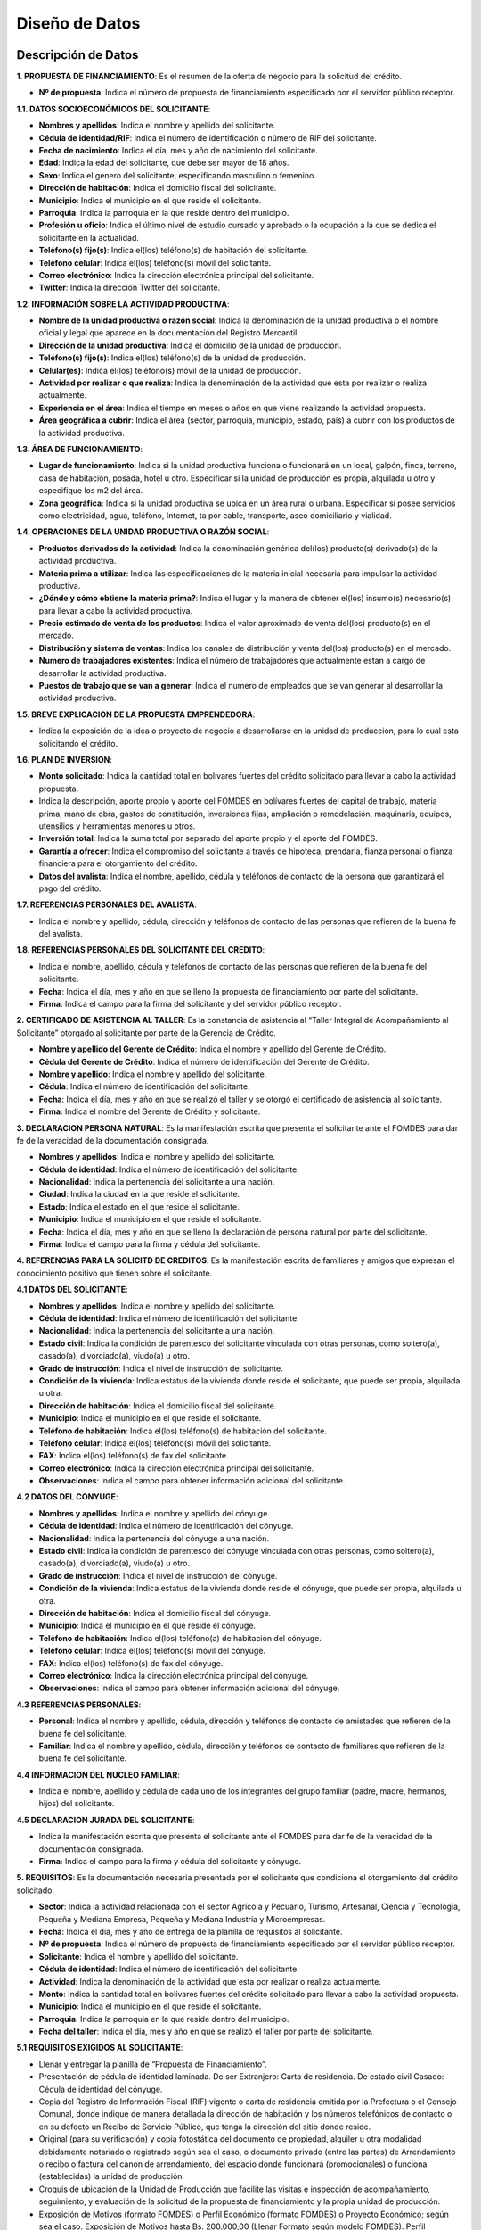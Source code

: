 ﻿Diseño de Datos
===============



Descripción de Datos
--------------------

**1. PROPUESTA DE FINANCIAMIENTO**: Es el resumen de la oferta de negocio para la solicitud del crédito.

* **Nº de propuesta**:  Indica el número de propuesta de financiamiento especificado por el servidor público receptor.

**1.1. DATOS SOCIOECONÓMICOS DEL SOLICITANTE**:

* **Nombres y apellidos**: Indica el nombre y apellido del solicitante.
* **Cédula de identidad/RIF**: Indica el número de identificación o número de RIF del solicitante.
* **Fecha de nacimiento**: Indica el día, mes y año de nacimiento del solicitante.
* **Edad**: Indica la edad del solicitante, que debe ser mayor de 18 años.
* **Sexo**: Indica el genero del solicitante, especificando masculino o femenino.
* **Dirección de habitación**: Indica el domicilio fiscal del solicitante.
* **Municipio**: Indica el municipio en el que reside el solicitante.
* **Parroquia**: Indica la parroquia en la que reside dentro del municipio.
* **Profesión u oficio**: Indica el último nivel de estudio cursado y aprobado o la ocupación a la que se dedica el solicitante en la actualidad.
* **Teléfono(s) fijo(s)**: Indica el(los) teléfono(s) de habitación del solicitante.
* **Teléfono celular**: Indica el(los) teléfono(s) móvil del solicitante.
* **Correo electrónico**: Indica la dirección electrónica principal del solicitante.
* **Twitter**: Indica la dirección Twitter del solicitante.

**1.2. INFORMACIÓN SOBRE LA ACTIVIDAD PRODUCTIVA**:

* **Nombre de la unidad productiva o razón social**: Indica la denominación de la unidad productiva o el nombre oficial y legal que aparece en la documentación del Registro Mercantil.
* **Dirección de la unidad productiva**:  Indica el domicilio de la unidad de producción.
* **Teléfono(s) fijo(s)**: Indica el(los) teléfono(s) de la unidad de producción.
* **Celular(es)**: Indica el(los) teléfono(s) móvil de la unidad de producción.
* **Actividad por realizar o que realiza**: Indica la denominación de la actividad que esta por realizar o realiza actualmente.
* **Experiencia en el área**: Indica el tiempo en meses o años en que viene realizando la actividad propuesta.
* **Área geográfica a cubrir**: Indica el área (sector, parroquia, municipio, estado, país) a cubrir con los productos de la actividad productiva.

**1.3. ÁREA DE FUNCIONAMIENTO**:

* **Lugar de funcionamiento**: Indica si la unidad productiva funciona o funcionará en un local, galpón, finca, terreno, casa de habitación, posada, hotel u otro. Especificar si la unidad de producción es propia, alquilada u otro y especifique los m2 del área.
* **Zona geográfica**: Indica si  la unidad productiva se ubica en un área rural o urbana. Especificar si posee servicios como electricidad, agua, teléfono, Internet, ta por cable, transporte, aseo domiciliario y vialidad.

**1.4. OPERACIONES DE LA UNIDAD PRODUCTIVA O RAZÓN SOCIAL**:

* **Productos derivados de la actividad**: Indica la denominación genérica del(los) producto(s) derivado(s) de la actividad productiva.
* **Materia prima a utilizar**: Indica las especificaciones de la materia inicial necesaria para impulsar la actividad productiva.
* **¿Dónde y cómo obtiene la materia prima?**:  Indica el lugar y la manera de obtener el(los) insumo(s) necesario(s) para llevar a cabo la actividad productiva.
* **Precio estimado de venta de los productos**: Indica el valor aproximado de venta del(los) producto(s) en el mercado.
* **Distribución y sistema de ventas**: Indica los canales de distribución y venta del(los) producto(s) en el mercado.
* **Numero de trabajadores existentes**: Indica el número de trabajadores que actualmente estan a cargo de desarrollar la actividad productiva.
* **Puestos de trabajo que se van a generar**:  Indica el numero de empleados que se van generar al desarrollar la actividad productiva.

**1.5. BREVE EXPLICACION DE LA PROPUESTA EMPRENDEDORA**:

* Indica la exposición de la idea o proyecto de negocio a desarrollarse en la unidad de producción, para lo cual esta solicitando el crédito.

**1.6. PLAN DE INVERSION**:

* **Monto solicitado**: Indica la cantidad total en bolívares fuertes del crédito solicitado para llevar a cabo la actividad propuesta.
* Indica la descripción, aporte propio y aporte del FOMDES en bolívares fuertes del capital de trabajo, materia prima, mano de obra, gastos de constitución, inversiones fijas, ampliación o remodelación, maquinaria, equipos, utensilios y herramientas menores u otros.
* **Inversión total**: Indica la suma total por separado del aporte propio y el aporte del FOMDES.
* **Garantía a ofrecer**: Indica el compromiso del solicitante a través de hipoteca, prendaria, fianza personal o fianza financiera para el otorgamiento del crédito.
* **Datos del avalista**: Indica el nombre, apellido, cédula y teléfonos de contacto de la persona que garantizará el pago del crédito.

**1.7. REFERENCIAS PERSONALES DEL AVALISTA**:

* Indica el nombre y apellido, cédula, dirección y teléfonos de contacto de las personas que refieren de la buena fe del avalista.

**1.8. REFERENCIAS PERSONALES DEL SOLICITANTE DEL CREDITO**:

* Indica el nombre, apellido, cédula y teléfonos de contacto de las personas que refieren de la buena fe del solicitante.
* **Fecha**: Indica el día, mes y año en que se lleno la propuesta de financiamiento por parte del solicitante.
* **Firma**: Indica el campo para la firma del solicitante y del servidor público receptor.


**2. CERTIFICADO DE ASISTENCIA AL TALLER**: Es la constancia de asistencia al “Taller Integral de Acompañamiento al Solicitante” otorgado al solicitante por parte de la Gerencia de Crédito.

* **Nombre y apellido del Gerente de Crédito**: Indica el nombre y apellido del Gerente de Crédito.
* **Cédula del Gerente de Crédito**: Indica el número de identificación del Gerente de Crédito.
* **Nombre y apellido**: Indica el nombre y apellido del solicitante.
* **Cédula**: Indica el número de identificación del solicitante.
* **Fecha**: Indica el día, mes y año en que se realizó el taller y se otorgó el certificado de asistencia al solicitante.
* **Firma**: Indica el nombre del Gerente de Crédito y solicitante.


**3. DECLARACION PERSONA NATURAL**: Es la manifestación escrita que presenta el solicitante ante el FOMDES para dar fe de la veracidad de la documentación consignada.

* **Nombres y apellidos**: Indica el nombre y apellido del solicitante.
* **Cédula de identidad**: Indica el número de identificación del solicitante.
* **Nacionalidad**: Indica la pertenencia del solicitante a una nación.
* **Ciudad**: Indica la ciudad en la que reside el solicitante.
* **Estado**: Indica el estado en el que reside el solicitante.
* **Municipio**: Indica el municipio en el que reside el solicitante.
* **Fecha**: Indica el día, mes y año en que se lleno la declaración de persona natural por parte del solicitante.
* **Firma**: Indica el campo para la firma y cédula del solicitante.


**4. REFERENCIAS PARA LA SOLICITD DE CREDITOS**: Es la manifestación escrita de familiares y amigos que expresan el conocimiento positivo que tienen sobre el solicitante.

**4.1 DATOS DEL SOLICITANTE**:

* **Nombres y apellidos**: Indica el nombre y apellido del solicitante.
* **Cédula de identidad**: Indica el número de identificación del solicitante.
* **Nacionalidad**: Indica la pertenencia del solicitante a una nación.
* **Estado civil**: Indica la condición de parentesco del solicitante vinculada con otras personas, como soltero(a), casado(a), divorciado(a), viudo(a) u otro.
* **Grado de instrucción**: Indica el nivel de instrucción del solicitante.
* **Condición de la vivienda**: Indica estatus de la vivienda donde reside el solicitante, que puede ser propia, alquilada u otra.
* **Dirección de habitación**: Indica el domicilio fiscal del solicitante.
* **Municipio**: Indica el municipio en el que reside el solicitante.
* **Teléfono de habitación**: Indica el(los) teléfono(s) de habitación del solicitante.
* **Teléfono celular**: Indica el(los) teléfono(s) móvil del solicitante.
* **FAX**: Indica el(los) teléfono(s) de fax del solicitante.
* **Correo electrónico**: Indica la dirección electrónica principal del solicitante.
* **Observaciones**: Indica el campo para obtener información adicional del solicitante.

**4.2 DATOS DEL CONYUGE**:

* **Nombres y apellidos**: Indica el nombre y apellido del cónyuge.
* **Cédula de identidad**: Indica el número de identificación del cónyuge.
* **Nacionalidad**: Indica la pertenencia del cónyuge a una nación.
* **Estado civil**: Indica la condición de parentesco del cónyuge vinculada con otras personas, como soltero(a), casado(a), divorciado(a), viudo(a) u otro.
* **Grado de instrucción**: Indica el nivel de instrucción del cónyuge.
* **Condición de la vivienda**: Indica estatus de la vivienda donde reside el cónyuge, que puede ser propia, alquilada u otra.
* **Dirección de habitación**: Indica el domicilio fiscal del cónyuge.
* **Municipio**: Indica el municipio en el que reside el cónyuge.
* **Teléfono de habitación**: Indica el(los) teléfono(a) de habitación del cónyuge.
* **Teléfono celular**: Indica el(los) teléfono(s) móvil del cónyuge.
* **FAX**: Indica el(los) teléfono(s) de fax del cónyuge.
* **Correo electrónico**: Indica la dirección electrónica principal del cónyuge.
* **Observaciones**: Indica el campo para obtener información adicional del cónyuge.

**4.3 REFERENCIAS PERSONALES**:

* **Personal**: Indica el nombre y apellido, cédula, dirección y teléfonos de contacto de amistades que refieren de la buena fe del solicitante.
* **Familiar**: Indica el nombre y apellido, cédula, dirección y teléfonos de contacto de familiares que refieren de la buena fe del solicitante.

**4.4 INFORMACION DEL NUCLEO FAMILIAR**:

* Indica el nombre, apellido y cédula de cada uno de los integrantes del grupo familiar (padre, madre, hermanos, hijos) del solicitante.

**4.5 DECLARACION JURADA DEL SOLICITANTE**:

* Indica la manifestación escrita que presenta el solicitante ante el FOMDES para dar fe de la veracidad de la documentación consignada.
* **Firma**: Indica el campo para la firma y cédula del solicitante y cónyuge.


**5. REQUISITOS**: Es la documentación necesaria presentada por el solicitante que condiciona el otorgamiento del crédito solicitado.

* **Sector**: Indica la actividad relacionada con el sector Agrícola y Pecuario, Turismo, Artesanal, Ciencia y Tecnología, Pequeña y Mediana Empresa, Pequeña y Mediana Industria y Microempresas.
* **Fecha**: Indica el día, mes y año de entrega de la planilla de requisitos al solicitante.
* **Nº de propuesta**: Indica el número de propuesta de financiamiento especificado por el servidor público receptor.
* **Solicitante**:  Indica el nombre y apellido del solicitante.
* **Cédula de identidad**: Indica el número de identificación del solicitante.
* **Actividad**: Indica la denominación de la actividad que esta por realizar o realiza actualmente.
* **Monto**: Indica la cantidad total en bolívares fuertes del crédito solicitado para llevar a cabo la actividad propuesta.
* **Municipio**: Indica el municipio en el que reside el solicitante.
* **Parroquia**: Indica la parroquia en la que reside dentro del municipio.
* **Fecha del taller**: Indica el día, mes y año en que se realizó el taller por parte del solicitante.

**5.1 REQUISITOS EXIGIDOS AL SOLICITANTE**:

* Llenar y entregar la planilla de “Propuesta de Financiamiento”.
* Presentación de cédula de identidad laminada. De ser Extranjero: Carta de residencia. De estado civil Casado: Cédula de identidad del cónyuge.
* Copia del Registro de Información Fiscal (RIF) vigente o carta de residencia emitida por la Prefectura o el Consejo Comunal, donde indique de manera detallada la dirección de habitación y los números telefónicos de contacto o en su defecto un Recibo de Servicio Público, que tenga la dirección del sitio donde reside.
* Original (para su verificación) y copia fotostática del documento de propiedad, alquiler u otra modalidad debidamente notariado o registrado según sea el caso, o documento privado (entre las partes) de Arrendamiento o recibo o factura del canon de arrendamiento, del espacio donde funcionará (promocionales) o funciona (establecidas) la unidad de producción.
* Croquis de ubicación de la Unidad de Producción que facilite las visitas e inspección de acompañamiento, seguimiento, y evaluación de la solicitud de la propuesta de financiamiento y la propia unidad de producción.
* Exposición de Motivos (formato FOMDES) o Perfil Económico (formato FOMDES) o Proyecto Económico; según sea el caso. Exposición de Motivos hasta Bs. 200.000,00 (Llenar Formato según modelo FOMDES). Perfil económico: a partir de Bs. 200.001,00 hasta Bs. 700.000,00 (Llenar Formato según modelo FOMDES). Proyecto Económico para solicitudes a partir de Bs. 700.001,00 en adelante.
* Copia fotostática del registro de comercio completo y actualizado con sus modificaciones si las hubiere y del Registro de Información Fiscal (RIF) (para las unidades de producción establecidas). En caso de no poseer este documento (para las unidades de producción promocionales) el FOMDES podrá, a través de sus abogados(as), elaborar el mismo a los fines que el solicitante proceda a registrarlo, cumplir con este requisito y agilizar la pronta liquidación del segundo desembolso.
* Original (para su verificación) y copia de los permisos de funcionamiento, en el caso de empresas que manejan alimentos o productos químicos (Sanidad, Ambiente, Alcaldía, Bomberos, etc), según sea el caso.
* **Agrícola y pecuario**:
* Plan de Producción para el desarrollo agrícola o pecuario según el formato del FOMDES. Cronograma de cultivo.
* Original (para su verificación) y copia fotostática del título de adjudicación definitivo con registro agrario, declaratoria de permanencia con registro agrario, carta agraria con registro agrario según sea el caso o su tramitación.
* Carta Aval emitida por IMDERURAL (Tramitada internamente entre IMDERURAL-FOMDES).
* **Turismo**:
* Aval Técnico de Viabilidad Turística emitido la Corporación Merideña de Turismo (CORMETUR). (Tramitada internamente entre CORMETUR y FOMDES).
* **Artesanal**:
* Copia fotostática de los permisos de Sanidad, Ambiente y Bomberos. Para solicitudes menores de Bs. 100.000,00 NO se solicitará el Registro de Fondo de Comercio.
* **Ciencia y Tecnología**:
* Copia fotostática de los permisos de Sanidad, Ambiente, Alcaldía y Bomberos.
* **Pequeña y Mediana Empresa y Pequeña y Mediana Industria**:
* Copia fotostática de los permisos de Sanidad, Ambiente, Alcaldía y Bomberos.
* **Microempresas**:
* Copia fotostática de los permisos de Sanidad, Ambiente y Bomberos. Para solicitudes menores de Bs. 100.000,00 NO se solicitará el Registro de Fondo de Comercio.

**5.2 PARA EMPRESAS ESTABLECIDAS**:

* Estados Financieros de los dos últimos años (debidamente estructurados) y corte a la fecha.
* Balance de Comprobación (Empresas con menos de dos años de establecidas).
* Original (para su verificación) y copia fotostática de la Solvencia Laboral a nombre de la Gobernación del estado Bolivariano de Mérida, o Solvencia del Seguro Social, Solvencia del Instituto Nacional de Capacitación y Educación Socialista (INCES) y Solvencia del Banco Nacional de Vivienda y Hábitat (BANAVIH-FAOV).

**5.3 REQUISITOS SEGUN EL RUBRO  A FINANCIAR**:

**Agrícola y pecuario**:

* Original (para su verificación) y copia fotostática del permiso del ambiente vigente para los rubros de aves, porcino, caprino, y cualquier otro que lo requiera. El mismo debe ser emitido por las direcciones de los entes u oficinas correspondientes.
* Original (para su verificación) y copia fotostática del certificado de vacunación vigente para los rubros de ganadería de leche y ceba, aves, porcino y caprino tanto del comprador como del vendedor, emitido por las direcciones de los entes u oficinas correspondientes.
* Original (para su verificación) y copia fotostática de la constancia de no poseer animales emitidos por el INSAI (cuando sea el caso de los/las solicitantes de la propuesta de crédito).
* Original (para su verificación) y copia fotostática del registro de hierro o constancia de tramitación tanto del solicitante como del vendedor emitido por las direcciones de los entes u oficinas correspondientes.
* Original (para su verificación) y copia fotostática de la constancia de productor emitida por las direcciones de los entes u oficinas, o aval emitido por el Consejo Comunal correspondiente.
* Proforma de los materiales, insumos, maquinarias, equipos, animales a adquirir, o contrato de opción a compra o una exposición de motivos fundamentada donde indique el establecimiento o casa comercial proveedora donde solicitó la referencia de precios, para soportar el Plan de Inversión, y el monto estimado que requiere para lograr el buen desempeño como exitoso productor del estado Bolivariano de Mérida.
* Para los casos de construcción, ampliación, remodelación y/o mejoramiento de la unidad de producción: presupuesto de obra, cronograma de ejecución de la obra. El presupuesto de obra no podrá exceder el cuarenta por ciento (40%) del monto solicitado.

**Turismo**:

* Infraestructura (ampliación y remodelación): presupuesto y análisis de precios unitarios de la obra claramente detallados por partida de construcción, proyecto objeto del financiamiento por la autoridad competente (planos, memoria descriptiva), cronograma de ejecución física de la obra, copia fotostática ampliada de la cédula de identidad de la persona que realizará la obra.
* Equipamiento: presentar facturas proforma o documento de opción a compra o una exposición de motivos fundamentada donde indique el establecimiento o casa comercial proveedora donde solicitó la referencia de precios, para soportar el Plan de Inversión, y el monto estimado que requiere para lograr el buen desempeño como exitoso productor del estado Bolivariano de Mérida.
* Mobiliario, equipo, utensilios y otros activos de operación: presentar facturas proforma o documento de opción a compra o una exposición de motivos fundamentada donde indique el establecimiento o casa comercial proveedora donde solicitó la referencia de precios, para soportar el Plan de Inversión, y el monto estimado que requiere para lograr el buen desempeño como exitoso productor del estado Bolivariano de Mérida.
* Maquinarias y Equipos: presentar facturas proforma o documento de opción a compra o una exposición de motivos suficientemente fundamentada donde indique el establecimiento o casa comercial proveedora donde solicitó la referencia de precios, para soportar el Plan de Inversión, y el monto estimado que requiere para lograr el buen desempeño como exitoso productor del estado Bolivariano de Mérida.
* Insumos: presentar facturas proforma o una exposición de motivos fundamentada donde indique el establecimiento o casa comercial proveedora donde solicitó la referencia de precios, para soportar el Plan de Inversión, y el monto estimado que requiere para lograr el buen desempeño como productor del estado Bolivariano de Mérida.
* Unidad de Transporte (Tour Operativo): presentar facturas proforma, presupuesto de la repotenciación, copia del certificado del vehículo y copia del documento de propiedad.
* Para los casos de turismo de aventura presentar soportes de la actividad y documentación pertinente según sea el caso.

**Artesanal**:

* Proformas de la materia, insumo, maquinarias, equipos; adquisición y repotenciación de las mismas e instalación; o una exposición de motivo fundamentada donde indique el establecimiento o casa comercial proveedora donde solicitó la referencia de precios.
* Infraestructura: ampliación y remodelación no podrá exceder del 40% del monto solicitado, presentar presupuesto breve descripción y el plano de la misma.

**Ciencia y Tecnología**:

* Materia prima e Insumos y Herramientas y Equipos Menores: presentar facturas proforma o cotización o una exposición de motivos fundamentada donde indique el establecimiento o casa comercial proveedora donde solicitó la referencia de precios, para soportar el Plan de Inversión, y el monto estimado que requiere para lograr el buen desempeño como productor del estado Bolivariano de Mérida.
* Adquisición y repotenciación de maquinaria, equipos, e instalación: presentar facturas proforma, documento de opción a compra o presupuesto de repotenciación o una exposición de motivos fundamentada donde indique el establecimiento o casa comercial proveedora donde solicitó la referencia de precios, para soportar el Plan de Inversión, y el monto estimado que requiere para lograr el buen desempeño como exitoso productor del estado Bolivariano de Mérida.
* Infraestructura: ampliación y reparación de la infraestructura física: presentar presupuesto, cédula de identidad de quien realizará la obra, breve descripción y el plano de la misma. El monto a destinar para este rubro no podrá exceder del cuarenta por ciento (40%) del monto total solicitado.
* Se apoyarán los gastos e inversiones indispensables para la ejecución exitosa del proyecto, los cuales deberán estar justificados para todos aquellos innovadores, académicos y tecnólogos.
* Mano de Obra.

**Pequeña y Mediana Empresa y Pequeña y Mediana Industria**:

* Proformas materia prima, insumo, maquinarias, equipos, adquisición y repotenciación de los mismos, o una exposición de motivo fundamentada donde indique el establecimiento o casa comercial proveedora donde solicitó la referencia de precios.
* Infraestructura: ampliación y reparación de la infraestructura física: presentar presupuesto, cédula de identidad de quien realizará la obra, breve descripción y el plano de la misma. El monto a destinar para este rubro no podrá exceder del cuarenta por ciento (40%) del monto total solicitado.
* Comercialización, almacenamiento y flete por transporte que esté directamente relacionado con la unidad de producción: Certificado de Vehículo, Avalúo y R.C.V
* Adquisición o repotenciación de vehículos de transporte que esté directamente relacionado con la unidad de producción: Certificado de Vehículo, Avalúo y R.C.V.

**Microempresas**:

* Proformas de la materia, insumo, maquinarias, equipos; adquisición y repotenciación de las mismas e instalación; o una exposición de motivo fundamentada donde indique el establecimiento o casa comercial proveedora donde solicitó la referencia de precios.
* Infraestructura: ampliación y remodelación no podrá exceder del 40% del monto solicitado, presentar presupuesto breve descripción y el plano de la misma.

**5.4 REQUISITOS DE ACUERDO A LA GARANTIA OFRECIDA**:

**Letra de cambio con aval (Desde Bs. 20.000,00 hasta Bs. 200.000,00)**:

* Presentación de Cédula de Identidad Laminada del Avalista. 1.1 De ser Extranjero: Carta de Residencia. 1.2 De estado civil Casado: Cédula de identidad del cónyuge.
* Copia del Registro de Información Fiscal (RIF) vigente; o, Carta de residencia emitida por la Prefectura o el Consejo Comunal, donde indique de manera detallada la dirección de habitación y los números telefónicos de contacto; o en su defecto un Recibo de Servicio Público, que tenga la dirección del sitio donde reside.
* Certificación de Ingresos (avalada por un contador público) o Constancia de Trabajo (no mayor a tres (03) meses de emitida). El sueldo debe ser igual o mayor al salario mínimo vigente.
* Copia del Registro de Información Fiscal (RIF) vigente; o, Carta de residencia emitida por la Prefectura o el Consejo Comunal, donde indique de manera detallada la dirección de habitación y los números telefónicos de contacto; o en su defecto un Recibo de Servicio Público, que tenga la dirección del sitio donde reside.
* Certificación de Ingresos (avalada por un contador público) o Constancia de Trabajo (no mayor a tres (03) meses de emitida). El sueldo debe ser igual o mayor al salario mínimo vigente.

**Garantía prendaria sin desplazamiento de posesión (Hasta Bs. 1.200.000,00)**:

* Avalúo del bien mueble dado en prenda.
* El bien mueble dado en prenda debe estar asegurado contra todo riesgo. Presentar fianzas, respaldadas por compañía de seguros.
* Para el caso de las Cooperativas, aplicará solo para las cooperativas de transporte. La prenda debe estar asegurada contra todo riesgo.

**Garantía hipotecaria (Hasta Bs. 3.600.000,00)**:

* Original (para su verificación) y copia fotostática del documento de propiedad del inmueble a hipotecar (debidamente registrado, ubicado en la jurisdicción del Estado Bolivariano de Mérida y libre de gravámenes).
* Croquis de la ubicación del inmueble.
* Levantamiento topográfico para lotes de terreno mayores de Una (1) Hectárea (1Ha).
* NOTA: Si el bien inmueble a hipotecar es propiedad del cónyuge o un tercero, se deberá presentar Cédula de identidad del propietario. Si el propietario es de estado civil casado, deberá presentar Cédula de Identidad del Cónyuge.

**Fianza financiera (Hasta Bs. 3.600.000,00)**:

* Original (para su verificación) y copia fotostática de la constancia de inscripción en la Sociedad de Garantías Recíprocas o en la empresa de Seguros de su preferencia.
* Una vez aprobada la solicitud de crédito, el beneficiario(a) deberá consignar Carta Fianza, otorgada por la Sociedad de Garantías Reciprocas o el documento de fianza de la empresa de seguros de su preferencia.
* Previa Liquidación de los créditos garantizados con Fianza Financiera respaldada por la Sociedad Garantía Reciprocas, el beneficiario(a) debe consignar: a) Documento de Crédito de FOMDES y b) Fianza Financiera que garantice la obligación que asume. Ambos documentos debidamente autenticados por ante la Notaria Pública correspondiente.
* **Firma**: Indica el campo para la firma del funcionario y representante legal.


**6. EXPOSICION DE MOTIVOS**: Es la manifestación escrita del plan de inversión que presenta el solicitante ante el FOMDES para la solicitud de crédito.

* **Nombres y apellidos**: Indica el nombre y apellido del solicitante.
* **Cédula de identidad**: Indica el número de identificación del solicitante.
* **Monto solicitado**: Indica la cantidad total en bolívares fuertes del crédito solicitado para llevar a cabo la actividad propuesta.
* **Destino del crédito**: Indica el destino de los fondos que otorga el FOMDES.
* **Actividad por realizar o que realiza**: Indica la denominación de la actividad que esta por realizar o realiza actualmente.
* **Experiencia en el área**: Indica el tiempo en meses o años en que viene realizando la actividad propuesta.
* **Dirección de la unidad productiva**:  Indica el domicilio de la unidad de producción.
* **Lugar de funcionamiento**: Indica si la unidad productiva es propia, alquilada u otro y especifique los m2 del área.
* **Firma**: Indica el campo para la firma y cédula del solicitante.

**6.1. DATOS DEL SOLICITANTE**:

* **Nombres y apellidos**: Indica el nombre y apellido del solicitante.
* **Edad**: Indica la edad del solicitante, que debe ser mayor de 18 años.
* **Estado civil**: Indica la condición de parentesco del solicitante vinculada con otras personas, como soltero(a), casado(a), divorciado(a), viudo(a) u otro.
* **Profesión u oficio**: Indica el último nivel de estudio cursado y aprobado o la ocupación a la que se dedica el solicitante en la actualidad.
* **Dirección de habitación**: Indica el domicilio fiscal del solicitante.
* **Teléfono(s) de oficina(s)**: Indica el(los) teléfono(s) del lugar donde labora el solicitante.
* **Teléfono(s) fijo(s)**: Indica el(los) teléfono(s) de habitación del solicitante.
* **Teléfono celular**: Indica el(los) teléfono(s) móvil del solicitante.
* **Pin**: Indica el numero de identificación personal del solicitante.
* **Correo electrónico**: Indica la dirección electrónica principal del solicitante.

**6.2. INFORMACION DE LA ACTIVIDAD**:

* **Productos derivados de la actividad**: Indica la denominación genérica del(los) producto(s) derivado(s) de la actividad productiva.
* **Materia prima a adquirir**: Indica las especificaciones de cantidad, casa proveedora, precio unitario (Bs) y total (Bs) de la materia inicial necesaria para impulsar la actividad productiva.
* **Maquinaria, equipos y herramientas a adquirir**: Indica las especificaciones de cantidad, casa proveedora, precio unitario (Bs) y total (Bs) de los instrumentos necesarios para impulsar la actividad productiva.
* **Principales competidores**: Indica los competidores que se desarrollan en el sector productivo.

**6.3. PLAN DE INVERSION**:

* Indica la descripción, cantidad de unidades, el aporte propio y aporte del FOMDES en bolívares fuertes de maquinaria y equipos, mano de obra, materia prima e insumos, gastos operacionales, ampliación y remodelación, costos de organización y constitución, comisión FLAT, total de inversión y % de financiamiento.

**6.4. DATOS ECONOMICOS ACTUALES**:

* Indica los datos de la actividad económica y montos (Bs) por concepto de ingresos mensuales actuales, otros ingresos mensuales (si los tiene), total ingresos mensuales (1), costos operativos, costos de ventas (compara de materia prima, mercancía, etc), gastos financieros mensuales por créditos actuales (tarjetas de crédito, créditos hipotecarios, otros créditos), gastos fijos (luz, agua, teléfono, mantenimiento, nomina), otros gastos mensuales, total egresos mensuales (2) e ingresos netos disponibles (1-2).

**6.5. DETALLES DE GASTOS FIJOS ACTUALES DE LA ACTIVIDAD**:

* Indica la descripción y el monto en bolívares fuertes del sueldo del personal, alquiler del local, patente e impuesto, gastos de servicios (luz, agua, teléfono, etc), gastos de transporte y combustible, otros gastos mensuales y total gastos fijos.

**6.6. INGRESOS MENSUALES POR VENTAS PROYECTADOS**:

* Indica los productos o servicios ofrecidos, ventas mensuales estimadas (cantidad), precio unitario (Bs) y el total de ingresos mensuales estimados.

**6.7. DATOS ECONOMICOS PROYECTADOS**:

* Indica los datos de la actividad económica y montos (Bs) por concepto de ingresos mensuales estimados propios del negocio a desarrollar, otros ingresos mensuales adicionales (si los tiene), total ingresos mensuales proyectados (1), costos operativos, costos de ventas (compara de materia prima, mercancía, etc), gastos financieros mensuales por créditos actuales (tarjetas de crédito, créditos hipotecarios, otros créditos), gastos fijos (luz, agua, teléfono, mantenimiento, nomina), otros gastos mensuales, total egresos mensuales proyectados (2) e ingresos netos disponibles proyectados (1-2).

**6.8. CAPACIDAD DE PRODUCCION**:

* Indica la producción actual diaria,  producción actual mensual y % de incremento de la capacidad de producción mensual con el otorgamiento del crédito de FOMDES.

**6.9. GARANTIA OFRECIDA**:

* Indica la fianza personal, fianza financiera, hipoteca, letras de cambio, prendaria y una breve descripción de la garantía.

**6.10. OTROS ASPECTOS DE LA ACTIVIDAD**:

* Indica las fortalezas, debilidades, oportunidades y amenazas de las actividad productiva.

**6.11. BREVE DESCIPCION DEL IMPACTO O BENEFICIO SOCIAL QUE SE GENERARA CON EL OTORGAMIENTO DEL CREDITO**:

* Indica una breve descripción de los beneficios para la comunidad o sector donde se desarrolla la actividad.


**7.  PERFIL ECONOMICO**: Es un estudio de la viabilidad financiera, económica y social del proyecto propuesto.

**7.1. NOMBRE DEL PROYECTO**:

* **Nombre del proyecto**: Indica el nombre de la razón social para el cual solicita el crédito.
* **Nombres y apellidos**: Indica el nombre y apellido del promotor del proyecto.
* **Cédula de identidad**: Indica el número de identificación del promotor del proyecto.
* **Dirección de la unidad productiva**:  Indica el domicilio de la unidad de producción.
* **Experiencia en el área**: Indica el tiempo en meses o años en que viene realizando la actividad propuesta.
* **Necesidades**: Indica las necesidad(es) que el solicitante desea resolver con el proyecto.

**7.2. NATURALEZA DEL PROYECTO**:

* **Objetivos del proyecto**: Indica el objetivo general y específicos del proyecto.

**7.3. MERCADO DEL PROYECTO**:

* **Productos/servicios del proyecto**: Indica los productos o servicios del proyecto y el área de influencia del mismo.
* **Estudio de la demanda**: Indica la descripción de la demanda, estimación de la demanda futura y los posibles clientes del proyecto.
* **Estudio de la oferta**: Indica la descripción de la oferta , estimación de la oferta futura y la capacidad de producción máxima.
* **Precio de los productos/servicios**: Indica el valor monetario de los productos o servicios.
* **Aspectos relativos a la comercialización y abastecimiento de materia prima e insumos**: Indica la descripción de los aspectos resaltantes de los canales de comercialización, distribución y suministro de maquinaria, equipos, materia prima e insumos.

**7.4 ASPECTOS FINANCIEROS DEL PROYECTO**:

* **Plan de inversión y financiamiento**: Indica la descripción, aporte propio (Bs), aporte FOMDES (Bs) y total (Bs) del activo fijo (maquinaria y equipo usado,  maquinaria y equipo a adquirir, edificio/infraestructura, construcción y remodelaciones), otros activos (estudio económico y gastos legales), capital de trabajo (insumos de trabajo y mano de obra), tasa FLAT 2.5% (comisión tasa FLAT 2.5%), total de inversión y % de financiamiento.
* **Ingresos mensuales del proyecto**: Indica los ingresos (Bs) del producto/servicio, cantidad mensual, precio unitario, total de ingresos mensuales.
* **Costos y gastos del proyecto mensual**: Indica los costos de producción (materia prima, mano de obra directa y otros materiales directos), gastos de fabricación (electricidad, mantenimiento, depreciación de maquinaria y equipos, impuestos indirectos, patentes, combustible, alquiler y otros gastos de fabricación), gastos de administración y ventas (mano de obra indirecta, teléfono, Internet, correo, depreciación de edificio y equipos, gastos de oficina, comisión sobre venta, publicidad, seguro, viáticos y gastos generales),  gastos financieros (intereses por préstamo) y el costo total mensual (Bs).
* **Costos de producción**: Indica la materia prima e insumos utilizados, cantidades de medidas, precio unitario (Bs), costo unitario (Bs), producción mensual y costo mensual por producto elaborado.


**8. GARANTIA DEL CREDITO - CARTA AVAL**:  Es un compromiso que adquiere el avalista para garantizar el retorno del crédito otorgado.

* **Nombres y apellidos**: Indica el nombre y apellido del avalista.
* **Cédula de identidad**: Indica el número de identificación del avalista.
* **Profesión**: Indica el último nivel de estudio cursado y aprobado o la ocupación a la que se dedica el avalista en la actualidad.
* **Estado civil**: Indica la condición de parentesco del avalista.
* **Nombres y apellidos**: Indica el nombre y apellido del solicitante.
* **Cédula de identidad**: Indica el número de identificación del solicitante.
* **Profesión**: Indica el último nivel de estudio cursado y aprobado o la ocupación a la que se dedica el solicitante en la actualidad.
* **Estado civil**: Indica la condición de parentesco del solicitante.
* **Estado**: Indica el estado en el que reside el solicitante.
* **Nombres y apellidos**: Indica el nombre y apellido del cónyuge.
* **Cédula de identidad**: Indica el número de identificación del cónyuge.
* **Profesión**: Indica el último nivel de estudio cursado y aprobado o la ocupación a la que se dedica el cónyuge en la actualidad.
* **Fecha**: Indica el campo para la firma del solicitante, avalista y cónyuge.

**8.1. DATOS DEL AVALISTA**:

* **Dirección de habitación**: Indica el domicilio fiscal del avalista.
* **Teléfono(s) fijo(s) y celular**: Indica el(los) teléfono(s) de habitación y móvil(es) del avalista.
* **Nombre y dirección del trabajo**: Indica el lugar donde labora el avalista.
* **Teléfono(s) del trabajo**: Indica el(los) teléfono(s) del lugar donde labora el avalista.
* **Cargo**: Indica la condición laboral del avalista.
* **Ingresos mensuales**: Indica la suma de dinero que percibe mensualmente el avalista.
* **Otros ingresos**:  Indica la suma de dinero que percibe mensualmente el avalista derivados de otras actividades.
* **Total de ingresos**:  Indica la suma de ingresos mensuales y otros ingresos que percibe mensualmente el avalista.

**8.2. ACTIVOS FIJOS**:

* Indica el tipo de bienes muebles e inmuebles junto con el valor en Bs que posee el avalista.

**8.3. CUENTAS BANCARIAS**:

* Indica el banco, cuenta y monto disponible de las cuentas bancarias del avalista.

**8.4. REFERENCIAS PERSONALES**:

* **Personal**: Indica el nombre y apellido, dirección y teléfonos de contacto de amistades que refieren de la buena fe del avalista.
* **Familiar**: Indica el nombre y apellido, dirección y teléfonos de contacto de familiares que refieren de la buena fe del avalista.


**9. PLANILLA DE SOLICITUD DEL CREDITO**: Es el resumen de los requisitos consignados por el solicitante para la aprobación del crédito.

* **Nº de expediente**: Indica el código del expediente determinado por el sector, año y numero del expediente.
* **Funcionario FOMDES**: Indica el nombre y apellido del funcionario del FOMDES que procesa la solicitud.
* **Fecha de recepción**: Indica el día, mes y año
* **Nombres y apellidos**: Indica el nombre y apellido del solicitante.
* **Cédula de identidad**: Indica el número de identificación del solicitante.
* **Dirección de habitación**: Indica el domicilio fiscal del solicitante.
* **Sexo**: Indica el genero del solicitante, especificando masculino o femenino.
* **Teléfono(s)**: Indica el(los) teléfono(s) de contacto del solicitante.
* **Nacionalidad**: Indica la pertenencia del solicitante a una nación.
* **Estado civil**: Indica la condición de parentesco del solicitante vinculada con otras personas, como soltero(a), casado(a), divorciado(a), viudo(a) u otro.
* **Edad**: Indica la edad del solicitante, que debe ser mayor de 18 años.
* **Profesión u oficio**: Indica el último nivel de estudio cursado y aprobado o la ocupación a la que se dedica el solicitante en la actualidad.
* **Cargo en la empresa**: Indica la labor que realiza dentro de la empresa.
* **Posee cuenta en el banco**: Indica el nombre del banco asociado a la cuenta bancaria del solicitante.
* **Nombre o razón social**: Indica la denominación de la unidad productiva o el nombre oficial y legal que aparece en la documentación del Registro Mercantil.
* **Clase de firma**: Indica si posee una compañía, sociedad o firma personal.
* **Dirección de la unidad productiva**: Indica el domicilio de la unidad de producción.
* **Teléfonos**: Indica el(los) teléfono(s) de la unidad de producción.
* **Localidad**: Indica el nombre de la localidad donde se ubica la unidad de producción.
* **Municipio**: Indica el municipio donde se ubica la unidad de producción.
* **Capital contable**: Indica la cantidad en Bsf del capital social de la empresa.
* **Registro Mercantil**: Indica el numero del expediente constitutivo de la empresa en el Registro Mercantil.
* **Fecha fundada**: Indica el día, mes y año de creación de la empresa.
* **Local de la empresa**: Indica si el local donde funciona la empresa es propio o alquilado.
* **Área m² arrendado mensual**: Indica los m² del área del local y si es alquilado el monto por concepto de alquiler.
* **Sector**: Indica el sector o zona donde se ubica la empresa.
* **Actividad**: Indica la denominación de la actividad que esta por realizar o realiza actualmente.
* **Personal de la empresa**: Indica la cantidad de directivos, empleados y obreros en la actualidad, aumentados por el crédito y el total de personas.
* **Clasificación CIIU**: Indica la clasificación internacional uniforme de las actividades económicas.
* **Producto que elabora**: Indica la denominación genérica del(los) producto(s) derivado(s) de la actividad productiva.
* **Materia prima utilizada**: Indica si la materia prima utilizada proviene a nivel nacional o internacional.
* **Monto solicitado**: Indica la cantidad total en bolívares fuertes del crédito solicitado para llevar a cabo la actividad propuesta.
* **Plazo deseado**: Indica el tiempo máximo estimado para la cancelación total del crédito.
* **Tipo de garantía ofrecida**: Indica el compromiso del solicitante a través de hipoteca, prendaria, fianza personal o fianza financiera para el otorgamiento del crédito.
* **Descripción de la garantía ofrecida**: Indica el tipo de garantía, nombre y cédula del avalista.
* **Tipo de crédito**: Indica si el crédito es para una empresa promocional o establecida.
* **Destino que dará al crédito FOMDES**: Indica los montos por concepto de aranceles a cancelar en el Registro Mercantil para la constitución del fondo de comercio o compañía anónima, materia prima e insumos, adquisición y repotenciación de maquinaria, equipo e instalación y la comisión FLAT.
* **Firma**: Indica el campo para la firma del solicitante y del funcionario del FOMDES.

Diccionario de Datos
--------------------

Detalles de campos, tipo, numero de caracteres, etc.